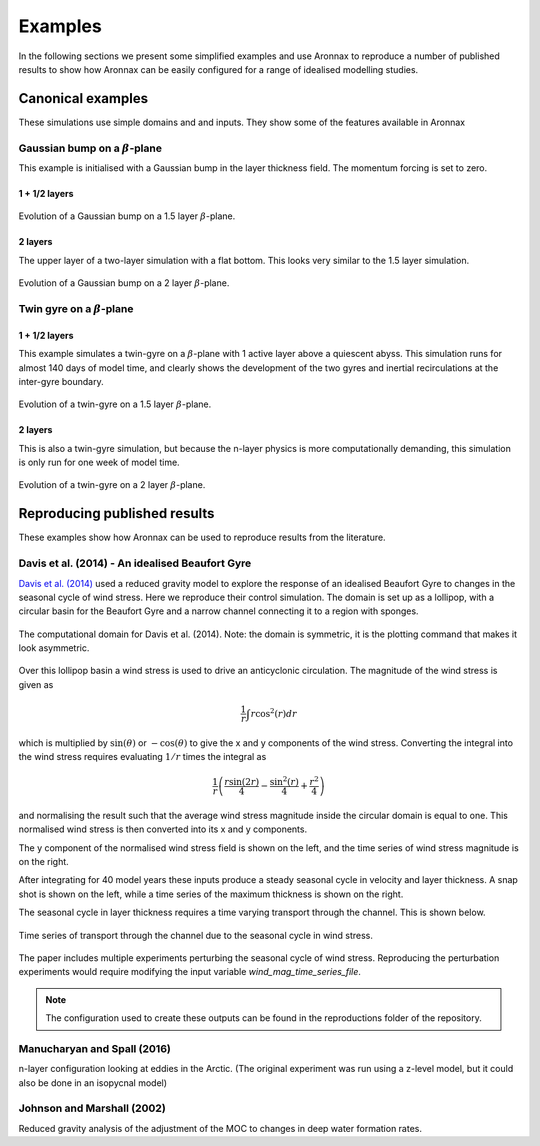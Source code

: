 Examples
************************

In the following sections we present some simplified examples and use Aronnax to reproduce a number of published results to show how Aronnax can be easily configured for a range of idealised modelling studies.

Canonical examples
===================

These simulations use simple domains and and inputs. They show some of the features available in Aronnax


Gaussian bump on a :math:`\beta`-plane
----------------------------------------

This example is initialised with a Gaussian bump in the layer thickness field. The momentum forcing is set to zero.

1 + 1/2 layers
+++++++++++++++

.. figure:: ../examples/reduced_gravity/beta_plane_bump/figures/animation.gif
   :width: 75%
   :align: center
   :alt: animation of 1.5 layer example initialised with a Gaussian bump

   Evolution of a Gaussian bump on a 1.5 layer :math:`\beta`-plane.


2 layers
+++++++++++

The upper layer of a two-layer simulation with a flat bottom. This looks very similar to the 1.5 layer simulation.

.. figure:: ../examples/n_layer/beta_plane_bump/figures/animation.gif
   :width: 75%
   :align: center
   :alt: animation of 2 layer example initialised with a Gaussian bump

   Evolution of a Gaussian bump on a 2 layer :math:`\beta`-plane.




Twin gyre on a :math:`\beta`-plane
-------------------------------------

1 + 1/2 layers
+++++++++++++++

This example simulates a twin-gyre on a :math:`\beta`-plane with 1 active layer above a quiescent abyss. This simulation runs for almost 140 days of model time, and clearly shows the development of the two gyres and inertial recirculations at the inter-gyre boundary.

.. figure:: ../examples/reduced_gravity/beta_plane_gyre/figures/animation.gif
   :width: 75%
   :align: center
   :alt: animation of twin-gyre on a 1.5 layer beta-plane

   Evolution of a twin-gyre on a 1.5 layer :math:`\beta`-plane.



2 layers
+++++++++++

This is also a twin-gyre simulation, but because the n-layer physics is more computationally demanding, this simulation is only run for one week of model time. 

.. figure:: ../examples/n_layer/beta_plane_gyre/figures/animation.gif
   :width: 75%
   :align: center
   :alt: animation of twin-gyre on a 2 layer beta-plane

   Evolution of a twin-gyre on a 2 layer :math:`\beta`-plane.



Reproducing published results
===============================

These examples show how Aronnax can be used to reproduce results from the literature.


Davis et al. (2014) - An idealised Beaufort Gyre
-------------------------------------------------
`Davis et al. (2014) <http://dx.doi.org/10.1175/JCLI-D-14-00090.1>`_ used a reduced gravity model to explore the response of an idealised Beaufort Gyre to changes in the seasonal cycle of wind stress. Here we reproduce their control simulation. The domain is set up as a lollipop, with a circular basin for the Beaufort Gyre and a narrow channel connecting it to a region with sponges.

.. figure:: ../reproductions/Davis_et_al_2014/control_final_five/input/wetmask.png
   :width: 45%
   :align: center
   :alt: wetmask defining the domain for Davis et al. (2014)

   The computational domain for Davis et al. (2014). Note: the domain is symmetric, it is the plotting command that makes it look asymmetric.


Over this lollipop basin a wind stress is used to drive an anticyclonic circulation. The magnitude of the wind stress is given as

.. math::
  \frac{1}{r}\int{r \cos^{2}(r)} dr

which is multiplied by :math:`\sin(\theta)` or :math:`-\cos(\theta)` to give the x and y components of the wind stress. Converting the integral into the wind stress requires evaluating :math:`1/r` times the integral as 

.. math::
  \frac{1}{r} \left(\frac{r \sin(2r)}{4} - \frac{\sin^{2}(r)}{4} + \frac{r^{2}}{4}\right)

and normalising the result such that the average wind stress magnitude inside the circular domain is equal to one. This normalised wind stress is then converted into its x and y components.

The y component of the normalised wind stress field is shown on the left, and the time series of wind stress magnitude is on the right.

.. image:: ../reproductions/Davis_et_al_2014/control_final_five/input/tau_y.png
   :width: 37%
.. image:: ../reproductions/Davis_et_al_2014/control_final_five/input/wind_time_series.png
   :width: 62%


After integrating for 40 model years these inputs produce a steady seasonal cycle in velocity and layer thickness. A snap shot is shown on the left, while a time series of the maximum thickness is shown on the right.

.. image:: ../reproductions/Davis_et_al_2014/control_final_five/figures/state_0000155089.png
   :width: 37%
.. image:: ../reproductions/Davis_et_al_2014/control_final_five/figures/h_max.png
   :width: 62%

The seasonal cycle in layer thickness requires a time varying transport through the channel. This is shown below.

.. figure:: ../reproductions/Davis_et_al_2014/control_final_five/figures/transport.png
   :width: 70%
   :align: center
   :alt: time series of transport through the channel

   Time series of transport through the channel due to the seasonal cycle in wind stress.

The paper includes multiple experiments perturbing the seasonal cycle of wind stress. Reproducing the perturbation experiments would require modifying the input variable `wind_mag_time_series_file`.

.. Note:: The configuration used to create these outputs can be found in the reproductions folder of the repository.

Manucharyan and Spall (2016)
-----------------------------
n-layer configuration looking at eddies in the Arctic. (The original experiment was run using a z-level model, but it could also be done in an isopycnal model)


Johnson and Marshall (2002)
----------------------------
Reduced gravity analysis of the adjustment of the MOC to changes in deep water formation rates.
